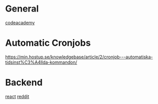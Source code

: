 * General
[[https://www.codecademy.com/article/creating-a-website-on-github-pages][codeacademy]]

* Automatic Cronjobs
https://min.hostup.se/knowledgebase/article/2/cronjob---automatiska-tidsinst%C3%A4llda-kommandon/

* Backend
[[https://stackoverflow.com/questions/52969697/deploying-react-app-on-github-pages-front-and-backend-in-the-same-repository][react]]
[[https://www.reddit.com/r/github/comments/3dqbp4/any_way_to_run_backend_operations_in_githubio_blog/][reddit]]
